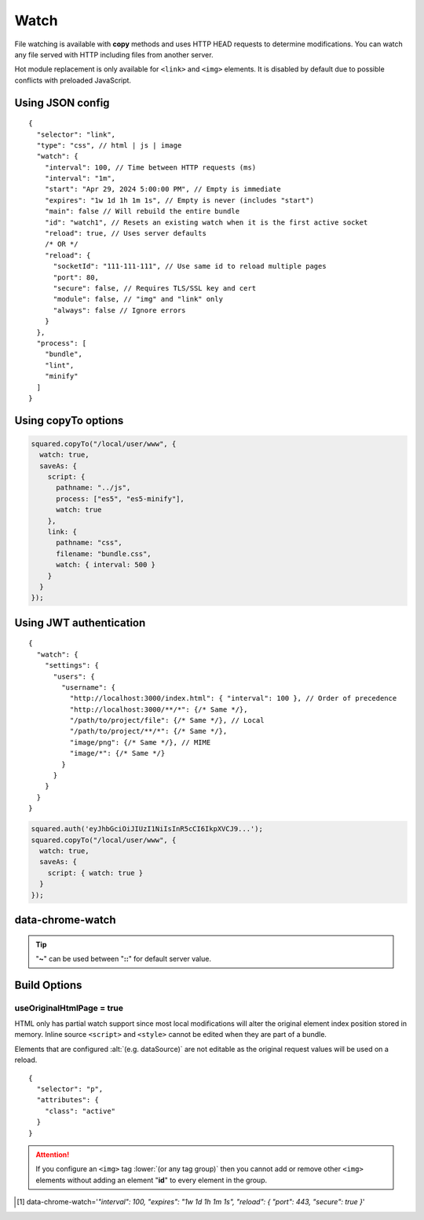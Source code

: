 =====
Watch
=====

File watching is available with **copy** methods and uses HTTP HEAD requests to determine modifications. You can watch any file served with HTTP including files from another server.

Hot module replacement is only available for ``<link>`` and ``<img>`` elements. It is disabled by default due to possible conflicts with preloaded JavaScript.

Using JSON config
=================

::

  {
    "selector": "link",
    "type": "css", // html | js | image
    "watch": {
      "interval": 100, // Time between HTTP requests (ms)
      "interval": "1m",
      "start": "Apr 29, 2024 5:00:00 PM", // Empty is immediate
      "expires": "1w 1d 1h 1m 1s", // Empty is never (includes "start")
      "main": false // Will rebuild the entire bundle
      "id": "watch1", // Resets an existing watch when it is the first active socket
      "reload": true, // Uses server defaults
      /* OR */
      "reload": {
        "socketId": "111-111-111", // Use same id to reload multiple pages
        "port": 80,
        "secure": false, // Requires TLS/SSL key and cert
        "module": false, // "img" and "link" only
        "always": false // Ignore errors
      }
    },
    "process": [
      "bundle",
      "lint",
      "minify"
    ]
  }

Using copyTo options
====================

.. code-block:: javascript

  squared.copyTo("/local/user/www", {
    watch: true,
    saveAs: {
      script: {
        pathname: "../js",
        process: ["es5", "es5-minify"],
        watch: true
      },
      link: {
        pathname: "css",
        filename: "bundle.css",
        watch: { interval: 500 }
      }
    }
  });

Using JWT authentication
========================

::

  {
    "watch": {
      "settings": {
        "users": {
          "username": {
            "http://localhost:3000/index.html": { "interval": 100 }, // Order of precedence
            "http://localhost:3000/**/*": {/* Same */},
            "/path/to/project/file": {/* Same */}, // Local
            "/path/to/project/**/*": {/* Same */},
            "image/png": {/* Same */}, // MIME
            "image/*": {/* Same */}
          }
        }
      }
    }
  }

.. code-block:: javascript

  squared.auth('eyJhbGciOiJIUzI1NiIsInR5cCI6IkpXVCJ9...');
  squared.copyTo("/local/user/www", {
    watch: true,
    saveAs: {
      script: { watch: true }
    }
  });

data-chrome-watch
=================

.. code-block:: html
  :caption: JSON [#]_

  <script
    src="/common/util.js"
    data-chrome-watch='{ "interval": 100, "expires": "1w 1d 1h 1m 1s", "reload": { "port": 443, "secure": true } }'>
  </script>

.. code-block:: html
  :caption: interval `::` expires `::` reload

  <link rel="stylesheet" href="/common/util.css" data-chrome-watch="1000::1h 30m::111-111-111:8080[module|secure|always]">

.. code-block:: html
  :caption: Settings

  <link rel="stylesheet" href="/common/util.css" data-chrome-watch="~">
  <!-- OR -->
  <link rel="stylesheet" href="/common/util.css" data-chrome-watch="~::~::[secure|always]">

.. tip:: "**~**" can be used between "**::**" for default server value.

Build Options
=============

useOriginalHtmlPage = true
--------------------------

HTML only has partial watch support since most local modifications will alter the original element index position stored in memory. Inline source ``<script>`` and ``<style>`` cannot be edited when they are part of a bundle.

Elements that are configured :alt:`(e.g. dataSource)` are not editable as the original request values will be used on a reload.

::

  {
    "selector": "p",
    "attributes": {
      "class": "active"
    }
  }

.. code-block:: html
  :caption: Source

  <p>content</p>

.. code-block:: html
  :caption: Build output

  <p class="active">content</p>

.. code-block:: html
  :caption: Edit source

  <p class="inactive" style="display: none;">content</p>

.. code-block:: html
  :caption: Watch output

  <p class="active" style="display: none;">content</p>

.. attention:: If you configure an ``<img>`` tag :lower:`(or any tag group)` then you cannot add or remove other ``<img>`` elements without adding an element "**id**" to every element in the group.

.. [#] data-chrome-watch='*"interval": 100, "expires": "1w 1d 1h 1m 1s", "reload": { "port": 443, "secure": true }*'
